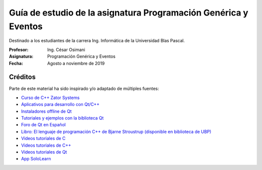 Guía de estudio de la asignatura Programación Genérica y Eventos
================================================================

Destinado a los estudiantes de la carrera Ing. Informática de la Universidad Blas Pascal.


:Profesor: Ing. César Osimani
:Asignatura: Programación Genérica y Eventos
:Fecha: Agosto a noviembre de 2019


Créditos
--------

Parte de este material ha sido inspirado y/o adaptado de múltiples fuentes:

* `Curso de C++ Zator Systems <http://www.zator.com/Cpp/>`_
* `Aplicativos para desarrollo con Qt/C++ <http://www.qt.io/download-open-source/>`_
* `Instaladores offline de Qt <http://download.qt.io/archive/qt/>`_
* `Tutoriales y ejemplos con la biblioteca Qt <http://doc.qt.io/qt-5/qtexamplesandtutorials.html>`_
* `Foro de Qt en Español  <https://forum.qt.io/category/31/spanish>`_
* `Libro: El lenguaje de programación C++ de Bjarne Stroustrup (disponible en biblioteca de UBP) <http://www.amazon.es/El-lenguaje-programaci%C3%B3n-Bjarne-Stroustrup/dp/847829046X>`_
* `Videos tutoriales de C <https://www.youtube.com/playlist?list=PL54fdmMKYUJszGt6xq6QGSoaTzAVO-8jX>`_
* `Videos tutoriales de C++ <https://www.youtube.com/playlist?list=PL54fdmMKYUJvS32aLptKVC0AH9bwsavzi>`_
* `Videos tutoriales de Qt <https://www.youtube.com/playlist?list=PL54fdmMKYUJvn4dAvziRopztp47tBRNum>`_
* `App SoloLearn <https://play.google.com/store/apps/details?id=com.sololearn&hl=es_419>`_
